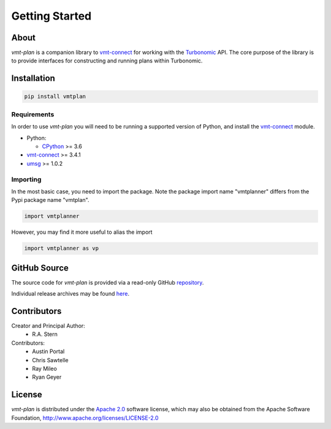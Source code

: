 .. # Links
.. _CPython: http://www.python.org/
.. _PyPi: http://pypi.org/
.. _Requests: http://docs.python-requests.org/en/master/
.. _IronPython: http://http://ironpython.net/
.. _repository: https://github.com/turbonomic/vmt-plan
.. _releases: https://github.com/turbonomic/vmt-plan/releases
.. _vmt-connect: https://github.com/turbonomic/vmt-connect/
.. _enum34: https://pypi.python.org/pypi/enum34
.. _aenum: https://pypi.python.org/pypi/aenum/2.0.8
.. _Apache 2.0: https://github.com/turbonomic/vmt-plan/blob/master/LICENSE
.. _Turbonomic: http://www.turbonomic.com
.. _umsg: https://umsg.readthedocs.io/

===============
Getting Started
===============

About
=====

*vmt-plan* is a companion library to `vmt-connect`_ for working with the `Turbonomic`_
API. The core purpose of the library is to provide interfaces for constructing
and running plans within Turbonomic.


Installation
============

.. code:: bash

   pip install vmtplan


Requirements
------------

In order to use *vmt-plan* you will need to be running a supported version of
Python, and install the vmt-connect_ module.

* Python:

  - CPython_ >= 3.6

* vmt-connect_ >= 3.4.1
* umsg_ >= 1.0.2


Importing
---------

In the most basic case, you need to import the package. Note the package import
name "vmtplanner" differs from the Pypi package name "vmtplan".

.. code:: python

   import vmtplanner

However, you may find it more useful to alias the import

.. code:: python

   import vmtplanner as vp


GitHub Source
=============

The source code for *vmt-plan* is provided via a read-only GitHub repository_.

Individual release archives may be found `here`__.

__ releases_


Contributors
============

Creator and Principal Author:
  * R.A. Stern

Contributors:
  * Austin Portal
  * Chris Sawtelle
  * Ray Mileo
  * Ryan Geyer


License
=======

*vmt-plan* is distributed under the `Apache 2.0`_ software license, which may
also be obtained from the Apache Software Foundation, http://www.apache.org/licenses/LICENSE-2.0
